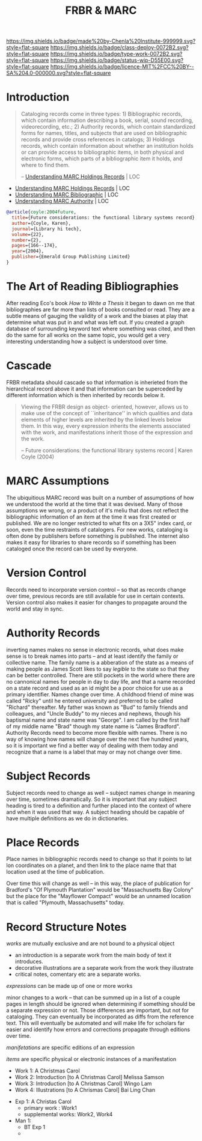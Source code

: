 #   -*- mode: org; fill-column: 60 -*-

#+TITLE: FRBR & MARC
#+STARTUP: showall
#+TOC: headlines 4
#+PROPERTY: filename
:PROPERTIES:
:CUSTOM_ID: 
:Name:      /home/deerpig/proj/chenla/bmf/bmf-frbr-and-marc.org
:Created:   2017-11-15T14:33@Prek Leap (11.642600N-104.919210W)
:ID:        be4151b5-6cba-4cbb-898b-170c585f292e
:VER:       564003247.278974270
:GEO:       48P-491193-1287029-15
:BXID:      proj:UCW4-2406
:Class:     deploy
:Type:      work
:Status:    wip
:Licence:   MIT/CC BY-SA 4.0
:END:

[[https://img.shields.io/badge/made%20by-Chenla%20Institute-999999.svg?style=flat-square]] 
[[https://img.shields.io/badge/class-deploy-0072B2.svg?style=flat-square]]
[[https://img.shields.io/badge/type-work-0072B2.svg?style=flat-square]]
[[https://img.shields.io/badge/status-wip-D55E00.svg?style=flat-square]]
[[https://img.shields.io/badge/licence-MIT%2FCC%20BY--SA%204.0-000000.svg?style=flat-square]]


* Introduction



#+begin_quote
Cataloging records come in three types: 1) Bibliographic records,
which contain information describing a book, serial, sound recording,
videorecording, etc.; 2) Authority records, which contain standardized
forms for names, titles, and subjects that are used on bibliographic
records and provide cross references in catalogs; 3) Holdings records,
which contain information about whether an institution holds or can
provide access to bibliographic items, in both physical and electronic
forms, which parts of a bibliographic item it holds, and where to find
them.

-- [[https://www.loc.gov/marc/umh/UMHpt1-6.html][Understanding MARC Holdings Records]] | LOC
#+end_quote

 - [[https://www.loc.gov/marc/umh/UMHpt1-6.html][Understanding MARC Holdings Records]] | LOC
 - [[https://www.loc.gov/marc/umb/][Understanding MARC Bibliographic]] | LOC
 - [[https://www.loc.gov/marc/uma/][Understanding MARC Authority]] | LOC

#+begin_src bibtex
@article{coyle:2004future,
  title={Future considerations: the functional library systems record},
  author={Coyle, Karen},
  journal={Library hi tech},
  volume={22},
  number={2},
  pages={166--174},
  year={2004},
  publisher={Emerald Group Publishing Limited}
}
#+end_src


* The Art of Reading Bibliographies

After reading Eco's book /How to Write a Thesis/ it began to dawn on
me that bibliographies are far more than lists of books consulted or
read.  They are a subtle means of gauging the validity of a work and
the biases at play that determine what was put in and what was left
out.  If you created a graph database of surrounding keyword text
where something was cited, and then do the same for all works on the
same topic, you would get a very interesting understanding how a
subject is understood over time.

* Cascade

FRBR metadata should cascade so that information is inherieted from
the hierarchical record above it and that information can be
superceded by different information which is then inherited by records
below it.

#+begin_quote
Viewing the FRBR design as object- oriented, however, allows
us to make use of the concept of ``inheritance'' in which
qualities and data elements of higher levels are inherited
by the linked levels below them. In this way, every
expression inherits the elements associated with the work,
and manifestations inherit those of the expression and the
work.

-- Future considerations: the functional library systems
   record | Karen Coyle (2004)
#+end_quote


* MARC Assumptions

The ubiquitious MARC record was built on a number of assumptions of
how we understood the world at the time that it was devised.  Many of
those assumptions we wrong, or a product of it's meliu that does not
reflect the bibliographic information of an item at the time it was
first created or published.  We are no longer restricted to what fits
on a 3X5" index card, or soon, even the time restraints of catalogers.
For new works, cataloging is often done by publishers before something
is published.  The internet also makes it easy for libraries to share
records so if something has been cataloged once the record can be used
by everyone.

* Version Control

Records need to incorporate version control -- so that as records
change over time, previous records are still available for use in
certain contexts.  Version control also makes it easier for changes to
propagate around the world and stay in sync.

* Authority Records

inverting names makes no sense in electronic records, what does make
sense is to break names into parts -- and at least identify the family
or collective name.  The family name is a abberation of the state as a
means of making people as James Scott likes to say /legible/ to the
state so that they can be better controlled.  There are still pockets
in the world where there are no cannonical names for people in day to
day life, and that a name recorded on a state record and used as an id
might be a poor choice for use as a primary identifier.  Names change
over time.  A childhood friend of mine was called "Ricky" until he
entered university and preferred to be called "Richard" thereafter.
My father was known as "Bud" to family friends and colleagues, and
"Uncle Buddy" to my nieces and nephews, though his baptismal name and
state name was "George".  I am called by the first half of my middle
name "Brad" though my state name is "James Bradford".  Authority
Records need to become more flexible with names.  There is no way of
knowing how names will change over the next five hundred years, so it
is important we find a better way of dealing with them today and
recognize that a name is a label that may or may not change over time.

* Subject Records

Subject records need to change as well -- subject names change in
meaning over time, sometimes dramatically.  So it is important that
any subject heading is tired to a definition and further placed into
the context of where and when it was used that way.  A subject heading
should be capable of have multiple definitions as we do in
dictionaries.

* Place Records
 
Place names in bibliographic records need to change so that it points
to lat lon coordinates on a planet, and then link to the place name
that that location used at the time of publication.

Over time this will change as well -- in this way, the place of
publication for Bradford's "Of Plymouth Plantation" would be
"Massachusetts Bay Colony" but the place for the "Mayflower Compact"
would be an unnamed location that is called "Plymouth, Massachusetts"
today.



* Record Structure Notes

/works/ are mutually exclusive and are not bound to a physical object

 - an introduction is a separate work from the main body of text
   it introduces.
 - decorative illustrations are a separate work from the work
   they illustrate
 - critical notes, comentary etc are a separate works.


/expressions/ can be made up of one or more works

minor changes to a work -- that can be summed up in a list of a couple
pages in length should be ignored when determining if something should
be a separate expression or not.  Those differences are important, but
not for cataloging.  They can eventually be incorporated as diffs from
the reference text.  This will eventually be automated and will make
life for scholars far easier and identify how errors and corrections
propagate through editions over time.


/manifetations/ are specific editions of an expression

/items/ are specific physical or electronic instances of a manifestation


  - Work 1:  A Christmas Carol
  - Work 2:  Introduction [to A Christmas Carol] Melissa Samson
  - Work 3:  Introduction [to A Christmas Carol] Wingo Lam
  - Work 4:  Illustrations [to A Chrismas Carol] Bai Ling Chan


  - Exp  1:  A Christas Carol
    - primary work      :  Work1
    - supplemental works:  Work2, Work4

  - Man  1:
    - BT Exp 1
    -
